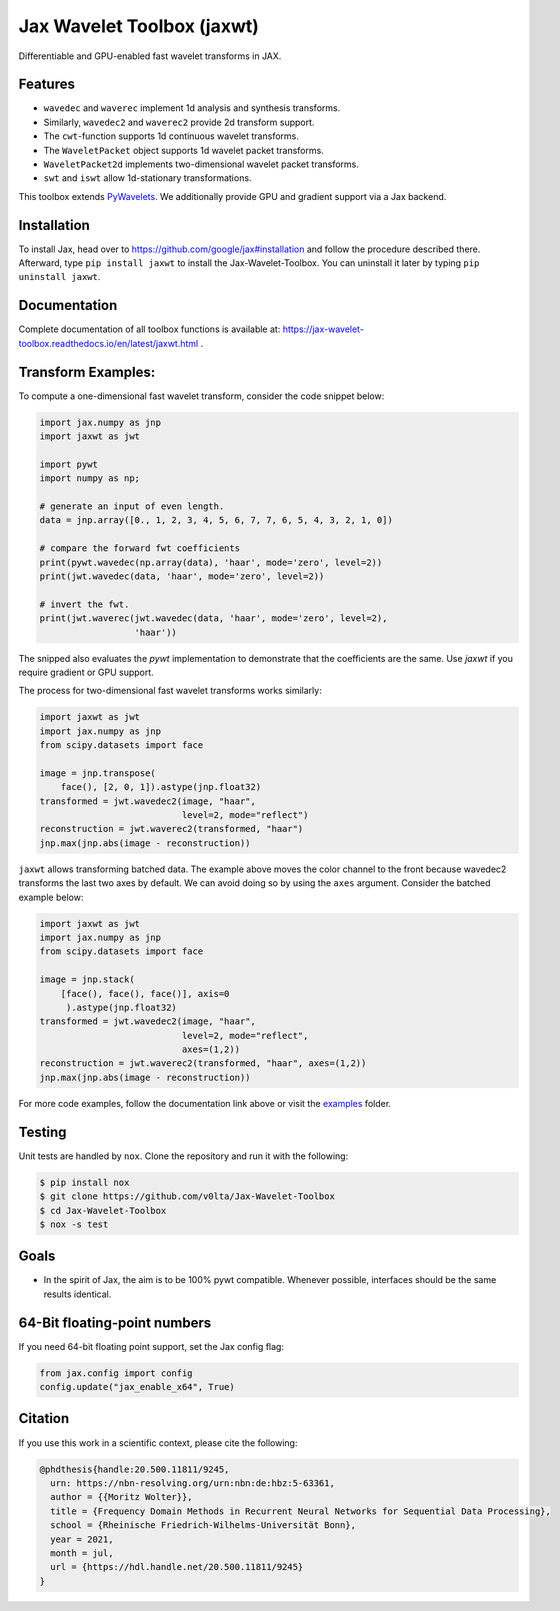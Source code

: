 .. |favicon| image:: https://raw.githubusercontent.com/v0lta/Jax-Wavelet-Toolbox/master/docs/favicon/favicon.ico
    :alt: Shannon-wavelet favicon
    :width: 32
    :target: https://pypi.org/project/jaxwt/

*************************************
|favicon| Jax Wavelet Toolbox (jaxwt)
*************************************


.. image:: https://github.com/v0lta/Jax-Wavelet-Toolbox/actions/workflows/tests.yml/badge.svg 
    :target: https://github.com/v0lta/Jax-Wavelet-Toolbox/actions/workflows/tests.yml
    :alt: GitHub Actions

.. image:: https://readthedocs.org/projects/jax-wavelet-toolbox/badge/?version=latest
    :target: https://jax-wavelet-toolbox.readthedocs.io/en/latest/?badge=latest
    :alt: Documentation Status

.. image:: https://img.shields.io/pypi/pyversions/jaxwt
    :target: https://pypi.org/project/jaxwt/
    :alt: PyPI Versions

.. image:: https://img.shields.io/pypi/v/jaxwt
    :target: https://pypi.org/project/jaxwt/
    :alt: PyPI - Project

.. image:: https://img.shields.io/pypi/l/jaxwt
    :target: https://github.com/v0lta/Jax-Wavelet-Toolbox/blob/master/LICENSE
    :alt: PyPI - License

.. image:: https://img.shields.io/badge/code%20style-black-000000.svg
    :target: https://github.com/psf/black
    :alt: Black code style

.. image:: https://static.pepy.tech/personalized-badge/jaxwt?period=total&units=international_system&left_color=grey&right_color=orange&left_text=Downloads
    :target: https://pepy.tech/project/jaxwt
    :alt: PyPi - downloads


Differentiable and GPU-enabled fast wavelet transforms in JAX. 

Features
""""""""
- ``wavedec`` and ``waverec`` implement 1d analysis and synthesis transforms.
- Similarly, ``wavedec2`` and ``waverec2`` provide 2d transform support.
- The ``cwt``-function supports 1d continuous wavelet transforms.
- The ``WaveletPacket`` object supports 1d wavelet packet transforms.
- ``WaveletPacket2d`` implements two-dimensional wavelet packet transforms.
- ``swt`` and ``iswt`` allow 1d-stationary transformations.

This toolbox extends `PyWavelets <https://pywavelets.readthedocs.io/en/latest/>`_. 
We additionally provide GPU and gradient support via a Jax backend.

Installation
""""""""""""
To install Jax, head over to https://github.com/google/jax#installation and follow the procedure described there.
Afterward, type ``pip install jaxwt`` to install the Jax-Wavelet-Toolbox. You can uninstall it later by typing ``pip uninstall jaxwt``.

Documentation
"""""""""""""
Complete documentation of all toolbox functions is available at: https://jax-wavelet-toolbox.readthedocs.io/en/latest/jaxwt.html .


Transform Examples:
"""""""""""""""""""

To compute a one-dimensional fast wavelet transform, consider the code snippet below:

.. code-block:: python

  import jax.numpy as jnp
  import jaxwt as jwt

  import pywt
  import numpy as np;

  # generate an input of even length.
  data = jnp.array([0., 1, 2, 3, 4, 5, 6, 7, 7, 6, 5, 4, 3, 2, 1, 0])
  
  # compare the forward fwt coefficients
  print(pywt.wavedec(np.array(data), 'haar', mode='zero', level=2))
  print(jwt.wavedec(data, 'haar', mode='zero', level=2))
  
  # invert the fwt.
  print(jwt.waverec(jwt.wavedec(data, 'haar', mode='zero', level=2),
                    'haar'))

The snipped also evaluates the `pywt` implementation to demonstrate that the coefficients are the same.
Use `jaxwt` if you require gradient or GPU support.

The process for two-dimensional fast wavelet transforms works similarly:

.. code-block:: python

  import jaxwt as jwt
  import jax.numpy as jnp
  from scipy.datasets import face

  image = jnp.transpose(
      face(), [2, 0, 1]).astype(jnp.float32)
  transformed = jwt.wavedec2(image, "haar", 
                             level=2, mode="reflect")
  reconstruction = jwt.waverec2(transformed, "haar")
  jnp.max(jnp.abs(image - reconstruction))

``jaxwt`` allows transforming batched data.
The example above moves the color channel to the front because wavedec2 transforms the last two axes by default.
We can avoid doing so by using the ``axes`` argument. Consider the batched example below:

.. code-block:: python

  import jaxwt as jwt
  import jax.numpy as jnp
  from scipy.datasets import face

  image = jnp.stack(
      [face(), face(), face()], axis=0
       ).astype(jnp.float32)
  transformed = jwt.wavedec2(image, "haar", 
                             level=2, mode="reflect",
                             axes=(1,2))
  reconstruction = jwt.waverec2(transformed, "haar", axes=(1,2))
  jnp.max(jnp.abs(image - reconstruction))

For more code examples, follow the documentation link above or visit
the `examples <https://github.com/v0lta/Jax-Wavelet-Toolbox/tree/master/examples>`_ folder.



Testing
"""""""
Unit tests are handled by ``nox``. Clone the repository and run it with the following:

.. code-block:: sh

    $ pip install nox
    $ git clone https://github.com/v0lta/Jax-Wavelet-Toolbox
    $ cd Jax-Wavelet-Toolbox
    $ nox -s test

Goals
"""""
- In the spirit of Jax, the aim is to be 100% pywt compatible. Whenever possible, interfaces should be the same
  results identical.


64-Bit floating-point numbers
"""""""""""""""""""""""""""""
If you need 64-bit floating point support, set the Jax config flag: 

.. code-block:: python

    from jax.config import config
    config.update("jax_enable_x64", True)


Citation
"""""""""""

If you use this work in a scientific context, please cite the following:

.. code-block::

  @phdthesis{handle:20.500.11811/9245,
    urn: https://nbn-resolving.org/urn:nbn:de:hbz:5-63361,
    author = {{Moritz Wolter}},
    title = {Frequency Domain Methods in Recurrent Neural Networks for Sequential Data Processing},
    school = {Rheinische Friedrich-Wilhelms-Universität Bonn},
    year = 2021,
    month = jul,
    url = {https://hdl.handle.net/20.500.11811/9245}
  }
